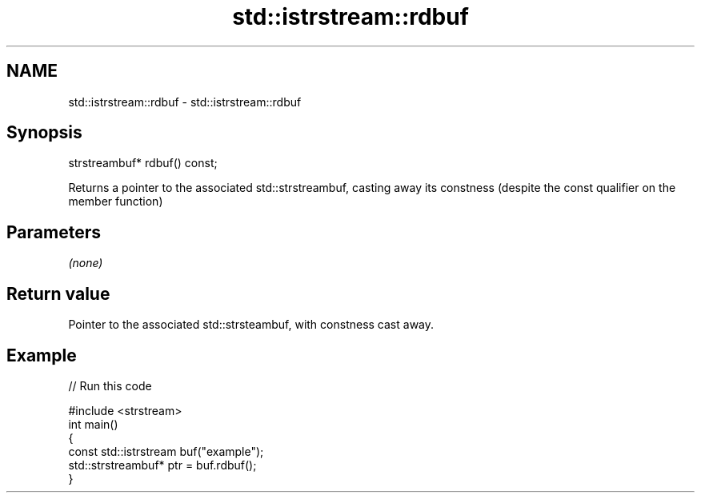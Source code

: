 .TH std::istrstream::rdbuf 3 "2020.03.24" "http://cppreference.com" "C++ Standard Libary"
.SH NAME
std::istrstream::rdbuf \- std::istrstream::rdbuf

.SH Synopsis

  strstreambuf* rdbuf() const;

  Returns a pointer to the associated std::strstreambuf, casting away its constness (despite the const qualifier on the member function)

.SH Parameters

  \fI(none)\fP

.SH Return value

  Pointer to the associated std::strsteambuf, with constness cast away.

.SH Example

  
// Run this code

    #include <strstream>
    int main()
    {
        const std::istrstream buf("example");
        std::strstreambuf* ptr = buf.rdbuf();
    }





